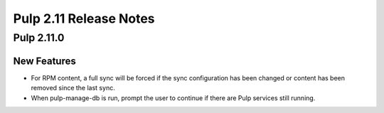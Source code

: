 =======================
Pulp 2.11 Release Notes
=======================

Pulp 2.11.0
===========

New Features
------------

* For RPM content, a full sync will be forced if the sync configuration has been changed or content
  has been removed since the last sync.

* When pulp-manage-db is run, prompt the user to continue if there are Pulp services still running.
